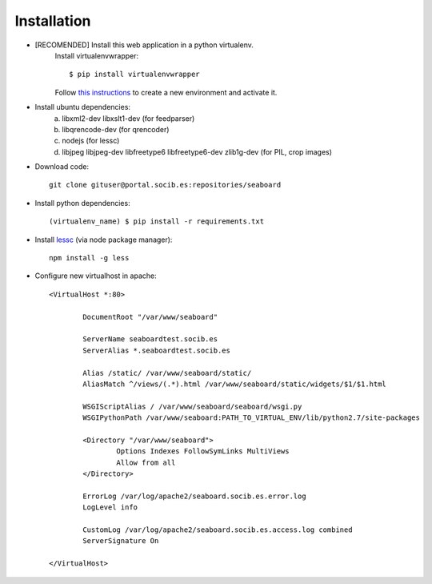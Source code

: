 
Installation
------------

- [RECOMENDED] Install this web application in a python virtualenv.
	Install virtualenvwrapper::

	$ pip install virtualenvwrapper

	Follow `this instructions <http://virtualenvwrapper.readthedocs.org/en/latest/command_ref.html>`_  to create a new environment and activate it.

- Install ubuntu dependencies:
	a) libxml2-dev libxslt1-dev (for feedparser)
	b) libqrencode-dev (for qrencoder) 
	c) nodejs (for lessc)
	d) libjpeg libjpeg-dev libfreetype6 libfreetype6-dev zlib1g-dev (for PIL, crop images)

- Download code::

	git clone gituser@portal.socib.es:repositories/seaboard

- Install python dependencies::

    (virtualenv_name) $ pip install -r requirements.txt

- Install `lessc <http://lesscss.org/>`_ (via node package manager)::    

	npm install -g less

- Configure new virtualhost in apache::

	<VirtualHost *:80>
	        
	        DocumentRoot "/var/www/seaboard"

	        ServerName seaboardtest.socib.es
	        ServerAlias *.seaboardtest.socib.es
	        
	        Alias /static/ /var/www/seaboard/static/
	        AliasMatch ^/views/(.*).html /var/www/seaboard/static/widgets/$1/$1.html
	        
	        WSGIScriptAlias / /var/www/seaboard/seaboard/wsgi.py
	        WSGIPythonPath /var/www/seaboard:PATH_TO_VIRTUAL_ENV/lib/python2.7/site-packages

	        <Directory "/var/www/seaboard">
	                Options Indexes FollowSymLinks MultiViews
	                Allow from all
	        </Directory>

	        ErrorLog /var/log/apache2/seaboard.socib.es.error.log
	        LogLevel info

	        CustomLog /var/log/apache2/seaboard.socib.es.access.log combined
	        ServerSignature On

	</VirtualHost>

